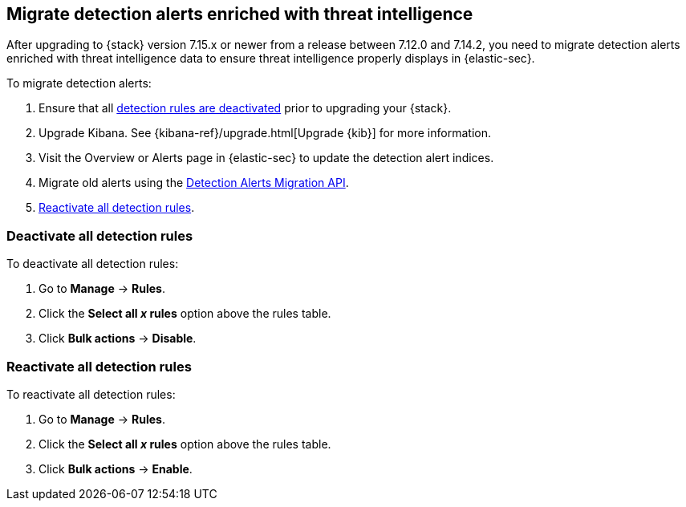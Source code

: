 [[post-upgrade-req-cti-alerts]]

== Migrate detection alerts enriched with threat intelligence

After upgrading to {stack} version 7.15.x or newer from a release between 7.12.0 and 7.14.2, you need to migrate detection alerts enriched with threat intelligence data to ensure threat intelligence properly displays in {elastic-sec}.

To migrate detection alerts:

. Ensure that all <<deactivate-detect-rules, detection rules are deactivated>> prior to upgrading your {stack}.
. Upgrade Kibana. See {kibana-ref}/upgrade.html[Upgrade {kib}] for more information.
. Visit the Overview or Alerts page in {elastic-sec} to update the detection alert indices.
. Migrate old alerts using the <<signals-migration-api, Detection Alerts Migration API>>.
. <<reactivate-detect-rules, Reactivate all detection rules>>.

[float]
[[deactivate-detect-rules]]
=== Deactivate all detection rules

To deactivate all detection rules:

. Go to *Manage* -> *Rules*.
. Click the *Select all _x_ rules* option above the rules table.
. Click *Bulk actions* -> *Disable*.

[float]
[[reactivate-detect-rules]]
=== Reactivate all detection rules

To reactivate all detection rules:

. Go to *Manage* -> *Rules*.
. Click the *Select all _x_ rules* option above the rules table.
. Click *Bulk actions* -> *Enable*.
